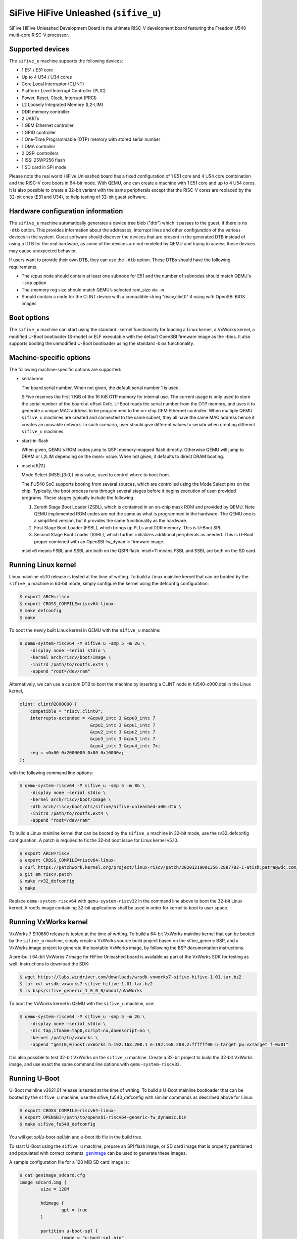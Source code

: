 SiFive HiFive Unleashed (``sifive_u``)
======================================

SiFive HiFive Unleashed Development Board is the ultimate RISC-V development
board featuring the Freedom U540 multi-core RISC-V processor.

Supported devices
-----------------

The ``sifive_u`` machine supports the following devices:

* 1 E51 / E31 core
* Up to 4 U54 / U34 cores
* Core Local Interruptor (CLINT)
* Platform-Level Interrupt Controller (PLIC)
* Power, Reset, Clock, Interrupt (PRCI)
* L2 Loosely Integrated Memory (L2-LIM)
* DDR memory controller
* 2 UARTs
* 1 GEM Ethernet controller
* 1 GPIO controller
* 1 One-Time Programmable (OTP) memory with stored serial number
* 1 DMA controller
* 2 QSPI controllers
* 1 ISSI 25WP256 flash
* 1 SD card in SPI mode

Please note the real world HiFive Unleashed board has a fixed configuration of
1 E51 core and 4 U54 core combination and the RISC-V core boots in 64-bit mode.
With QEMU, one can create a machine with 1 E51 core and up to 4 U54 cores. It
is also possible to create a 32-bit variant with the same peripherals except
that the RISC-V cores are replaced by the 32-bit ones (E31 and U34), to help
testing of 32-bit guest software.

Hardware configuration information
----------------------------------

The ``sifive_u`` machine automatically generates a device tree blob ("dtb")
which it passes to the guest, if there is no ``-dtb`` option. This provides
information about the addresses, interrupt lines and other configuration of
the various devices in the system. Guest software should discover the devices
that are present in the generated DTB instead of using a DTB for the real
hardware, as some of the devices are not modeled by QEMU and trying to access
these devices may cause unexpected behavior.

If users want to provide their own DTB, they can use the ``-dtb`` option.
These DTBs should have the following requirements:

* The /cpus node should contain at least one subnode for E51 and the number
  of subnodes should match QEMU's ``-smp`` option
* The /memory reg size should match QEMU’s selected ram_size via ``-m``
* Should contain a node for the CLINT device with a compatible string
  "riscv,clint0" if using with OpenSBI BIOS images

Boot options
------------

The ``sifive_u`` machine can start using the standard -kernel functionality
for loading a Linux kernel, a VxWorks kernel, a modified U-Boot bootloader
(S-mode) or ELF executable with the default OpenSBI firmware image as the
-bios. It also supports booting the unmodified U-Boot bootloader using the
standard -bios functionality.

Machine-specific options
------------------------

The following machine-specific options are supported:

- serial=nnn

  The board serial number. When not given, the default serial number 1 is used.

  SiFive reserves the first 1 KiB of the 16 KiB OTP memory for internal use.
  The current usage is only used to store the serial number of the board at
  offset 0xfc. U-Boot reads the serial number from the OTP memory, and uses
  it to generate a unique MAC address to be programmed to the on-chip GEM
  Ethernet controller. When multiple QEMU ``sifive_u`` machines are created
  and connected to the same subnet, they all have the same MAC address hence
  it creates an unusable network. In such scenario, user should give different
  values to serial= when creating different ``sifive_u`` machines.

- start-in-flash

  When given, QEMU's ROM codes jump to QSPI memory-mapped flash directly.
  Otherwise QEMU will jump to DRAM or L2LIM depending on the msel= value.
  When not given, it defaults to direct DRAM booting.

- msel=[6|11]

  Mode Select (MSEL[3:0]) pins value, used to control where to boot from.

  The FU540 SoC supports booting from several sources, which are controlled
  using the Mode Select pins on the chip. Typically, the boot process runs
  through several stages before it begins execution of user-provided programs.
  These stages typically include the following:

  1. Zeroth Stage Boot Loader (ZSBL), which is contained in an on-chip mask
     ROM and provided by QEMU. Note QEMU implemented ROM codes are not the
     same as what is programmed in the hardware. The QEMU one is a simplified
     version, but it provides the same functionality as the hardware.
  2. First Stage Boot Loader (FSBL), which brings up PLLs and DDR memory.
     This is U-Boot SPL.
  3. Second Stage Boot Loader (SSBL), which further initializes additional
     peripherals as needed. This is U-Boot proper combined with an OpenSBI
     fw_dynamic firmware image.

  msel=6 means FSBL and SSBL are both on the QSPI flash. msel=11 means FSBL
  and SSBL are both on the SD card.

Running Linux kernel
--------------------

Linux mainline v5.10 release is tested at the time of writing. To build a
Linux mainline kernel that can be booted by the ``sifive_u`` machine in
64-bit mode, simply configure the kernel using the defconfig configuration:

.. code-block:: bash

  $ export ARCH=riscv
  $ export CROSS_COMPILE=riscv64-linux-
  $ make defconfig
  $ make

To boot the newly built Linux kernel in QEMU with the ``sifive_u`` machine:

.. code-block:: bash

  $ qemu-system-riscv64 -M sifive_u -smp 5 -m 2G \
      -display none -serial stdio \
      -kernel arch/riscv/boot/Image \
      -initrd /path/to/rootfs.ext4 \
      -append "root=/dev/ram"

Alternatively, we can use a custom DTB to boot the machine by inserting a CLINT
node in fu540-c000.dtsi in the Linux kernel,

.. code-block:: none

    clint: clint@2000000 {
        compatible = "riscv,clint0";
        interrupts-extended = <&cpu0_intc 3 &cpu0_intc 7
                               &cpu1_intc 3 &cpu1_intc 7
                               &cpu2_intc 3 &cpu2_intc 7
                               &cpu3_intc 3 &cpu3_intc 7
                               &cpu4_intc 3 &cpu4_intc 7>;
        reg = <0x00 0x2000000 0x00 0x10000>;
    };

with the following command line options:

.. code-block:: bash

  $ qemu-system-riscv64 -M sifive_u -smp 5 -m 8G \
      -display none -serial stdio \
      -kernel arch/riscv/boot/Image \
      -dtb arch/riscv/boot/dts/sifive/hifive-unleashed-a00.dtb \
      -initrd /path/to/rootfs.ext4 \
      -append "root=/dev/ram"

To build a Linux mainline kernel that can be booted by the ``sifive_u`` machine
in 32-bit mode, use the rv32_defconfig configuration. A patch is required to
fix the 32-bit boot issue for Linux kernel v5.10.

.. code-block:: bash

  $ export ARCH=riscv
  $ export CROSS_COMPILE=riscv64-linux-
  $ curl https://patchwork.kernel.org/project/linux-riscv/patch/20201219001356.2887782-1-atish.patra@wdc.com/mbox/ > riscv.patch
  $ git am riscv.patch
  $ make rv32_defconfig
  $ make

Replace ``qemu-system-riscv64`` with ``qemu-system-riscv32`` in the command
line above to boot the 32-bit Linux kernel. A rootfs image containing 32-bit
applications shall be used in order for kernel to boot to user space.

Running VxWorks kernel
----------------------

VxWorks 7 SR0650 release is tested at the time of writing. To build a 64-bit
VxWorks mainline kernel that can be booted by the ``sifive_u`` machine, simply
create a VxWorks source build project based on the sifive_generic BSP, and a
VxWorks image project to generate the bootable VxWorks image, by following the
BSP documentation instructions.

A pre-built 64-bit VxWorks 7 image for HiFive Unleashed board is available as
part of the VxWorks SDK for testing as well. Instructions to download the SDK:

.. code-block:: bash

  $ wget https://labs.windriver.com/downloads/wrsdk-vxworks7-sifive-hifive-1.01.tar.bz2
  $ tar xvf wrsdk-vxworks7-sifive-hifive-1.01.tar.bz2
  $ ls bsps/sifive_generic_1_0_0_0/uboot/uVxWorks

To boot the VxWorks kernel in QEMU with the ``sifive_u`` machine, use:

.. code-block:: bash

  $ qemu-system-riscv64 -M sifive_u -smp 5 -m 2G \
      -display none -serial stdio \
      -nic tap,ifname=tap0,script=no,downscript=no \
      -kernel /path/to/vxWorks \
      -append "gem(0,0)host:vxWorks h=192.168.200.1 e=192.168.200.2:ffffff00 u=target pw=vxTarget f=0x01"

It is also possible to test 32-bit VxWorks on the ``sifive_u`` machine. Create
a 32-bit project to build the 32-bit VxWorks image, and use exact the same
command line options with ``qemu-system-riscv32``.

Running U-Boot
--------------

U-Boot mainline v2021.01 release is tested at the time of writing. To build a
U-Boot mainline bootloader that can be booted by the ``sifive_u`` machine, use
the sifive_fu540_defconfig with similar commands as described above for Linux:

.. code-block:: bash

  $ export CROSS_COMPILE=riscv64-linux-
  $ export OPENSBI=/path/to/opensbi-riscv64-generic-fw_dynamic.bin
  $ make sifive_fu540_defconfig

You will get spl/u-boot-spl.bin and u-boot.itb file in the build tree.

To start U-Boot using the ``sifive_u`` machine, prepare an SPI flash image, or
SD card image that is properly partitioned and populated with correct contents.
genimage_ can be used to generate these images.

A sample configuration file for a 128 MiB SD card image is:

.. code-block:: bash

  $ cat genimage_sdcard.cfg
  image sdcard.img {
          size = 128M

          hdimage {
                  gpt = true
          }

          partition u-boot-spl {
                  image = "u-boot-spl.bin"
                  offset = 17K
                  partition-type-uuid = 5B193300-FC78-40CD-8002-E86C45580B47
          }

          partition u-boot {
                  image = "u-boot.itb"
                  offset = 1041K
                  partition-type-uuid = 2E54B353-1271-4842-806F-E436D6AF6985
          }
  }

SPI flash image has slightly different partition offsets, and the size has to
be 32 MiB to match the ISSI 25WP256 flash on the real board:

.. code-block:: bash

  $ cat genimage_spi-nor.cfg
  image spi-nor.img {
          size = 32M

          hdimage {
                  gpt = true
          }

          partition u-boot-spl {
                  image = "u-boot-spl.bin"
                  offset = 20K
                  partition-type-uuid = 5B193300-FC78-40CD-8002-E86C45580B47
          }

          partition u-boot {
                  image = "u-boot.itb"
                  offset = 1044K
                  partition-type-uuid = 2E54B353-1271-4842-806F-E436D6AF6985
          }
  }

Assume U-Boot binaries are put in the same directory as the config file,
we can generate the image by:

.. code-block:: bash

  $ genimage --config genimage_<boot_src>.cfg --inputpath .

Boot U-Boot from SD card, by specifying msel=11 and pass the SD card image
to QEMU ``sifive_u`` machine:

.. code-block:: bash

  $ qemu-system-riscv64 -M sifive_u,msel=11 -smp 5 -m 8G \
      -display none -serial stdio \
      -bios /path/to/u-boot-spl.bin \
      -drive file=/path/to/sdcard.img,if=sd

Changing msel= value to 6, allows booting U-Boot from the SPI flash:

.. code-block:: bash

  $ qemu-system-riscv64 -M sifive_u,msel=6 -smp 5 -m 8G \
      -display none -serial stdio \
      -bios /path/to/u-boot-spl.bin \
      -drive file=/path/to/spi-nor.img,if=mtd

Note when testing U-Boot, QEMU automatically generated device tree blob is
not used because U-Boot itself embeds device tree blobs for U-Boot SPL and
U-Boot proper. Hence the number of cores and size of memory have to match
the real hardware, ie: 5 cores (-smp 5) and 8 GiB memory (-m 8G).

Above use case is to run upstream U-Boot for the SiFive HiFive Unleashed
board on QEMU ``sifive_u`` machine out of the box. This allows users to
develop and test the recommended RISC-V boot flow with a real world use
case: ZSBL (in QEMU) loads U-Boot SPL from SD card or SPI flash to L2LIM,
then U-Boot SPL loads the combined payload image of OpenSBI fw_dynamic
firmware and U-Boot proper. However sometimes we want to have a quick test
of booting U-Boot on QEMU without the needs of preparing the SPI flash or
SD card images, an alternate way can be used, which is to create a U-Boot
S-mode image by modifying the configuration of U-Boot:

.. code-block:: bash

  $ make menuconfig

then manually select the following configuration in U-Boot:

  Device Tree Control > Provider of DTB for DT Control > Prior Stage bootloader DTB

This lets U-Boot to use the QEMU generated device tree blob. During the build,
a build error will be seen below:

.. code-block:: none

  MKIMAGE u-boot.img
  ./tools/mkimage: Can't open arch/riscv/dts/hifive-unleashed-a00.dtb: No such file or directory
  ./tools/mkimage: failed to build FIT
  make: *** [Makefile:1440: u-boot.img] Error 1

The above errors can be safely ignored as we don't run U-Boot SPL under QEMU
in this alternate configuration.

Boot the 64-bit U-Boot S-mode image directly:

.. code-block:: bash

  $ qemu-system-riscv64 -M sifive_u -smp 5 -m 2G \
      -display none -serial stdio \
      -kernel /path/to/u-boot.bin

It's possible to create a 32-bit U-Boot S-mode image as well.

.. code-block:: bash

  $ export CROSS_COMPILE=riscv64-linux-
  $ make sifive_fu540_defconfig
  $ make menuconfig

then manually update the following configuration in U-Boot:

  Device Tree Control > Provider of DTB for DT Control > Prior Stage bootloader DTB
  RISC-V architecture > Base ISA > RV32I
  Boot images > Text Base > 0x80400000

Use the same command line options to boot the 32-bit U-Boot S-mode image:

.. code-block:: bash

  $ qemu-system-riscv32 -M sifive_u -smp 5 -m 2G \
      -display none -serial stdio \
      -kernel /path/to/u-boot.bin

.. _genimage: https://github.com/pengutronix/genimage
